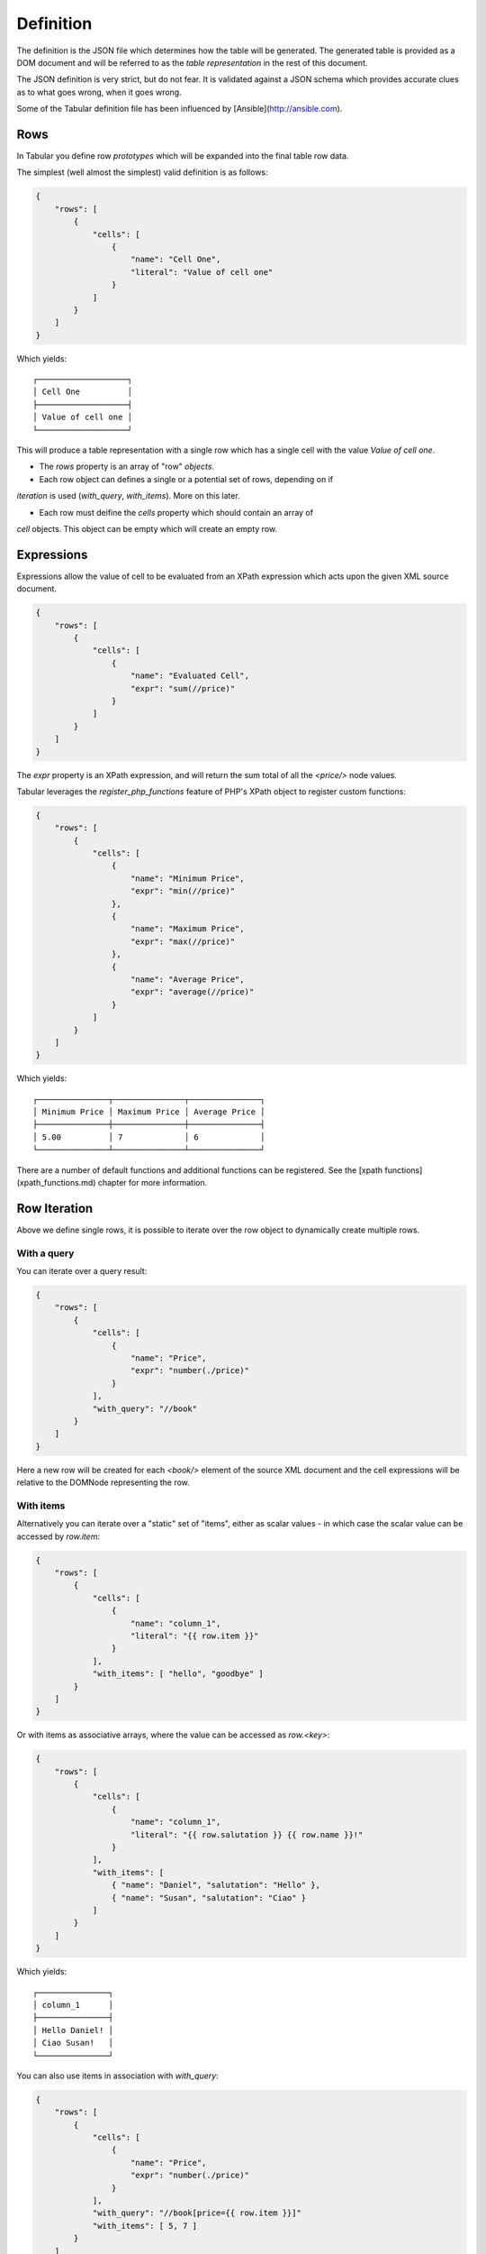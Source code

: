 Definition
==========

The definition is the JSON file which determines how the table will be
generated. The generated table is provided as a DOM document and will be
referred to as the *table representation* in the rest of this document.

The JSON definition is very strict, but do not fear. It is validated against a JSON schema
which provides accurate clues as to what goes wrong, when it goes wrong.

Some of the Tabular definition file has been influenced by
[Ansible](http://ansible.com).

Rows
----

In Tabular you define row *prototypes* which will be expanded into the final
table row data.

The simplest (well almost the simplest) valid definition is as follows:

.. code-block:: javascript

    {
        "rows": [
            {
                "cells": [
                    {
                        "name": "Cell One",
                        "literal": "Value of cell one"
                    }
                ]
            }
        ]
    }

Which yields::

    ┌───────────────────┐
    │ Cell One          │
    ├───────────────────┤
    │ Value of cell one │
    └───────────────────┘

This will produce a table representation with a single row which has a single
cell with the value `Value of cell one`.

- The `rows` property is an array of "row" *objects*.

- Each row object can defines a single or a potential set of rows, depending on if
*iteration* is used (`with_query`, `with_items`).  More on this later.

- Each row must deifine the `cells` property which should contain an array of
*cell* objects. This object can be empty which will create an empty row.

Expressions
-----------

Expressions allow the value of cell to be evaluated from an XPath expression
which acts upon the given XML source document.

.. code-block:: javascript

    {
        "rows": [
            {
                "cells": [
                    {
                        "name": "Evaluated Cell",
                        "expr": "sum(//price)"
                    }
                ]
            }
        ]
    }

The `expr` property is an XPath expression, and will return the sum total of
all the `<price/>` node values.

Tabular leverages the `register_php_functions` feature of PHP's XPath object
to register custom functions:

.. code-block:: javascript

    {
        "rows": [
            {
                "cells": [
                    {
                        "name": "Minimum Price",
                        "expr": "min(//price)"
                    },
                    {
                        "name": "Maximum Price",
                        "expr": "max(//price)"
                    },
                    {
                        "name": "Average Price",
                        "expr": "average(//price)"
                    }
                ]
            }
        ]
    }

Which yields::

    ┌───────────────┬───────────────┬───────────────┐
    │ Minimum Price │ Maximum Price │ Average Price │
    ├───────────────┼───────────────┼───────────────┤
    │ 5.00          │ 7             │ 6             │
    └───────────────┴───────────────┴───────────────┘

There are a number of default functions and additional functions can be
registered. See the [xpath functions](xpath_functions.md) chapter for more
information.

Row Iteration
-------------

Above we define single rows, it is possible to iterate over the row object to
dynamically create multiple rows.

With a query
~~~~~~~~~~~~

You can iterate over a query result:

.. code-block:: javascript

    {
        "rows": [
            {
                "cells": [
                    {
                        "name": "Price",
                        "expr": "number(./price)"
                    }
                ],
                "with_query": "//book"
            }
        ]
    }

Here a new row will be created for each `<book/>` element of the source XML
document and the cell expressions will be relative to the DOMNode representing
the row.

With items
~~~~~~~~~~

Alternatively you can iterate over a "static" set of  "items", either as scalar values - in which case
the scalar value can be accessed by `row.item`:

.. code-block:: javascript

    {
        "rows": [
            {
                "cells": [
                    {
                        "name": "column_1",
                        "literal": "{{ row.item }}"
                    }
                ],
                "with_items": [ "hello", "goodbye" ]
            }
        ]
    }

Or with items as associative arrays, where the value can be accessed as
`row.<key>`:

.. code-block:: javascript

    {
        "rows": [
            {
                "cells": [
                    {
                        "name": "column_1",
                        "literal": "{{ row.salutation }} {{ row.name }}!"
                    }
                ],
                "with_items": [ 
                    { "name": "Daniel", "salutation": "Hello" },
                    { "name": "Susan", "salutation": "Ciao" }
                ]
            }
        ]
    }

Which yields::

    ┌───────────────┐
    │ column_1      │
    ├───────────────┤
    │ Hello Daniel! │
    │ Ciao Susan!   │
    └───────────────┘

You can also use items in association with `with_query`:

.. code-block:: javascript

    {
        "rows": [
            {
                "cells": [
                    {
                        "name": "Price",
                        "expr": "number(./price)"
                    }
                ],
                "with_query": "//book[price={{ row.item }}]"
                "with_items": [ 5, 7 ]
            }
        ]
    }

The above will add rows for books which have the prices 5 and 7
respectively, we only have two books which conveniently are priced 5 and 7, so
we have a table with two rows::

    ┌───────┐
    │ Price │
    ├───────┤
    │ 5     │
    │ 7     │
    └───────┘

Cell Iteration
--------------

It is also possible to dynamically create cells by using the `with_items`
property within the cell object and using the token within the cell name:

.. code-block:: javascript

    {
        "rows": [
            {
                "cells": [
                    {
                        "name": "{{ cell.item }}",
                        "expr": "{{ cell.item }}(//price)",
                        "with_items": [ "sum", "average", "min", "max"  ]
                    },
                ]
            }
        ]
    }

The items above are names of functions, we add a column named after each
function and use the function to calculate the cell value::

    ┌─────┬─────────┬──────┬─────┐
    │ sum │ average │ min  │ max │
    ├─────┼─────────┼──────┼─────┤
    │ 12  │ 6       │ 5.00 │ 7   │
    └─────┴─────────┴──────┴─────┘

Passes
------

Sometimes it is desirable to evaluate cell values based on already evaluated
cell values. This can be done using the *pass* feature. Expressions which use
a pass operate on the DOM of the table representation rather than the orignal XML source.

The table definition XML upon which the expression will be evaluated looks as
follows:

.. code-block:: xml

    <table>
        <group name="...">
            <row>
                <cell name="...">...</cell>
            </row>
        </group>
    </table>

Cells are evaluated in subsequent passes if the `pass` property is used on the
cell object. The value must be an integer, lower numbers are executed before
higher numbers, they need not be contiguous.

The following will evaluate the values for cells `pass_1` and `pass_2` in
two passes:

.. code-block:: javascript

    {
        "rows": [
            {
                "cells": [
                    {
                        "name": "price",
                        "expr": "sum(//price)"
                    },
                    {
                        "name": "pass_1",
                        "pass": 1,
                        "expr": "number(./cell[@name='price']) * 2"
                    },
                    {
                        "name": "pass_2",
                        "pass": 2,
                        "expr": "number(./cell[@name='pass_1']) * 2"
                    }
                ]
            }
        ]
    }

Which yields::

    ┌───────┬────────┬────────┐
    │ price │ pass_1 │ pass_2 │
    ├───────┼────────┼────────┤
    │ 12    │ 24     │ 48     │
    └───────┴────────┴────────┘

Groups
------

Groups are a way of "breaking a table into sections". For example, you may
have the groups "header", "body" and "footer".

The below definition makes use of a few of the things already covered in this
chapter:

.. code-block:: javascript

    {
        "rows": [
            {
                "group": "body",
                "cells": [
                    {
                        "name": "value",
                        "literal": "{{ row.item }}"
                    }
                ],
                "with_items": [ 1, 1, 2, 3, 5, 8 ]
            },
            {
                "group": "footer",
                "cells": [
                    {
                        "name": "value",
                        "pass": 1,
                        "expr": "sum(//group[@name='body']//cell[@name='value'])"
                    },
                    {
                        "name": "",
                        "literal": "<< Total"
                    }
                ]
            }
        ]
    }

Note that in the expression in the footer we explicitly specify the name of
the group in the query. This is beause otherwise the `sum` will take into
account the value of the footer column, which would result in a `NAN` (not a
number) error.

The generated table XML would look as follows:

.. code-block:: xml

    <table>
        <group name="body">
            <row>
                <cell name="value">1</cell>
                <cell name=""></cell>
            </row>
            <row>
                <cell name="value">1</cell>
                <cell name=""></cell>
            </row>
            <!-- ... -->
        </group>
        <group name="footer">
            <row>
                <cell name="value">20</cell>
                <cell name=""><< Total</cell>
            </row>
        </group>
    </table>

Which yields::

    ┌───────┬──────────┐
    │ value │          │
    ├───────┼──────────┤
    │ 1     │          │
    │ 1     │          │
    │ 2     │          │
    │ 3     │          │
    │ 5     │          │
    │ 8     │          │
    │ 20    │ << Total │
    └───────┴──────────┘

If no groups are specified, then the default group name is used, which is:
"_default".

Classes
-------

Classes allow you to format cell values using formatters (see the formatters
chapter to find out about the default formatters). Classes are defined at the
top level and each cell can specify a class to use:

.. code-block:: javascript

    {
        "classes": {
            "euro": [
                [ "printf", { "format": "€%2d" } ],
                [ "printf", { "format": "%s please" } ],
                [ "printf", { "format": "Can I have %s?" } ]
            ]
        },
        "rows": [
            {
                "cells": [
                    {
                        "name": "value",
                        "class": "euro",
                        "literal": "{{ row.item }}"
                    }
                ],
                "with_items": [ 1, 1, 2, 3 ]
            }
        ]
    }

Above we define the class `euro`, which will process the original cell value
through three formatters, eventually the number in each cell will look like
`Can I have €<cell value> please?`::

    ┌────────────────────────┐
    │ value                  │
    ├────────────────────────┤
    │ Can I have € 1 please? │
    │ Can I have € 1 please? │
    │ Can I have € 2 please? │
    │ Can I have € 3 please? │
    └────────────────────────┘

Sorting
-------

Tables can be sorted on a per-group basis, for example:

.. code-block:: javascript

    {
        "rows": [
            {
                "group": "main",
                "cells": [
                    {
                        "name": "value",
                        "literal": "{{ row.item }}"
                    }
                ],
                "with_items": [ 1, 1, 2, 3 ]
            }
        ],
        "sort": {
            "main#value": "desc"
        }
    }

The group name is prefixed before the `#` delimter. If no group name is given
then the default group will be used.

Parameters
----------

Parameters allow you both to define "global" variables in your definition and
provide a way for the end user to change these variables.


.. code-block:: javascript

    {
        "rows": [
            {
                "cells": [
                    {
                        "name": "value",
                        "expr": "string(./title)"
                    }
                ],
                "with_query": "{{ param.selector }}"
            }
        ],
        "params": {
            "selector": "//book"
        }
    }

The above would enable the end-user to control *which books* will be included
in the report as follows:

.. code-block:: php

    <?php

    $table = Tabular::getInstance()->tabulate(
        $sourceXml, 
        'my_definition.json', 
        array(
            'selector' => '//book[price > 5]',
        )
    );

    print_r($table);
    // array(1) {
    //   [0] =>
    //   array(1) {
    //     'value' =>
    //     string(30) "One Hundered Years of Soliture"
    //   }
    // }

Includes
--------

Includes allow you to merge parts of other definition files into the including
definition. A common use case might to be to include a common set of classes
into many definitions.

Given there exists the file `classes.json`:

.. code-block:: javascript

    {
        "classes": {
            "number": [
                [ "number" ]
            ],
            "green": [
                [ "printf", {"format": "<green>%s</green>"} ]
            ]
        }
    }

We can include it as follows:

.. code-block:: javascript

    {
        "includes": [
            [ "classes.json", [ "classes" ] ]
        ],
        "rows": [
            {
                "cells": [
                    {
                        "name": "one",
                        "literal": "10000",
                        "class": "number"
                    }
                ]
            }
        ]
    }

The first element in the tuple is the name of the file (relative to the
current file), the second is the list of keys to import from it::

    ┌────────┐
    │ one    │
    ├────────┤
    │ 10,000 │
    └────────┘
